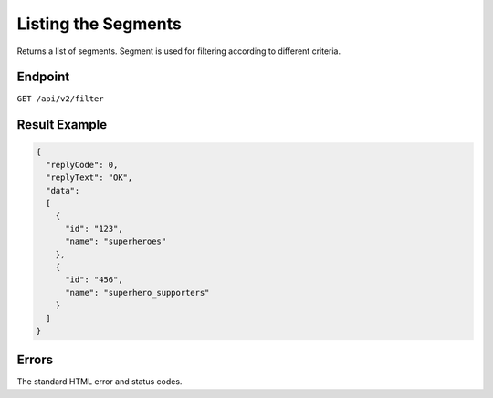 Listing the Segments
====================

Returns a list of segments. Segment is used for filtering according to different criteria.

Endpoint
--------

``GET /api/v2/filter``

Result Example
--------------

.. code-block:: json

   {
     "replyCode": 0,
     "replyText": "OK",
     "data":
     [
       {
         "id": "123",
         "name": "superheroes"
       },
       {
         "id": "456",
         "name": "superhero_supporters"
       }
     ]
   }

Errors
------

The standard HTML error and status codes.
